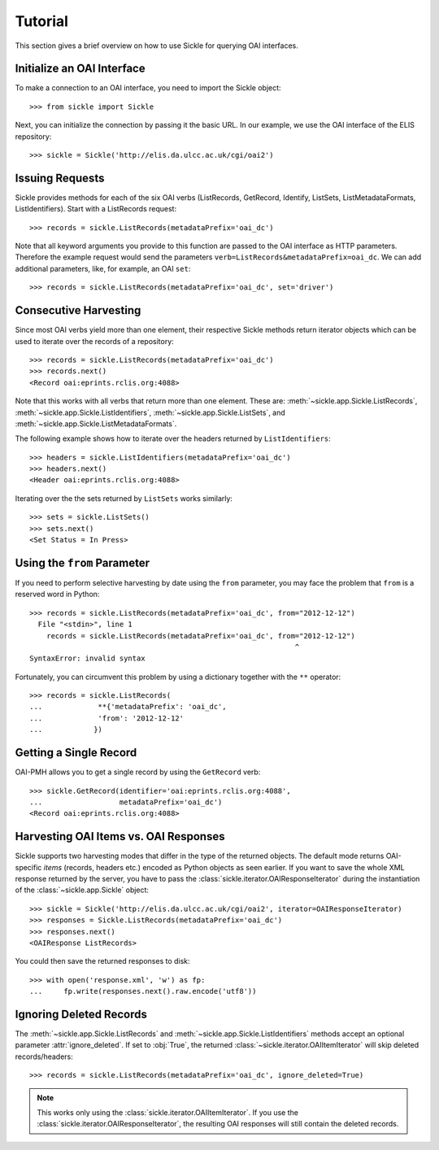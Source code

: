 ========
Tutorial
========

This section gives a brief overview on how to use Sickle for querying OAI
interfaces.


Initialize an OAI Interface
===========================

To make a connection to an OAI interface, you need to import the Sickle object::

    >>> from sickle import Sickle

Next, you can initialize the connection by passing it the basic URL. In our
example, we use the OAI interface of the ELIS repository::

    >>> sickle = Sickle('http://elis.da.ulcc.ac.uk/cgi/oai2')


Issuing Requests
================

Sickle provides methods for each of the six OAI verbs (ListRecords, GetRecord,
Identify, ListSets, ListMetadataFormats, ListIdentifiers). Start with a
ListRecords request::

    >>> records = sickle.ListRecords(metadataPrefix='oai_dc')

Note that all keyword arguments you provide to this function are passed to the OAI interface
as HTTP parameters. Therefore the example request would send the parameters
``verb=ListRecords&metadataPrefix=oai_dc``.
We can add additional parameters, like, for example, an OAI ``set``::

    >>> records = sickle.ListRecords(metadataPrefix='oai_dc', set='driver')

Consecutive Harvesting
======================

Since most OAI verbs yield more than one element, their respective Sickle methods
return iterator objects which can be used to iterate over the records of a
repository::

    >>> records = sickle.ListRecords(metadataPrefix='oai_dc')
    >>> records.next()
    <Record oai:eprints.rclis.org:4088>

Note that this works with all verbs that return more than one element.
These are: :meth:`~sickle.app.Sickle.ListRecords`, :meth:`~sickle.app.Sickle.ListIdentifiers`,
:meth:`~sickle.app.Sickle.ListSets`, and :meth:`~sickle.app.Sickle.ListMetadataFormats`.

The following example shows how to iterate over the headers returned by ``ListIdentifiers``::

    >>> headers = sickle.ListIdentifiers(metadataPrefix='oai_dc')
    >>> headers.next()
    <Header oai:eprints.rclis.org:4088>

Iterating over the the sets returned by ``ListSets`` works similarly::

    >>> sets = sickle.ListSets()
    >>> sets.next()
    <Set Status = In Press>


Using the ``from`` Parameter
============================

If you need to perform selective harvesting by date using the ``from`` parameter, you
may face the problem that ``from`` is a reserved word in Python::

    >>> records = sickle.ListRecords(metadataPrefix='oai_dc', from="2012-12-12")
      File "<stdin>", line 1
        records = sickle.ListRecords(metadataPrefix='oai_dc', from="2012-12-12")
                                                                  ^
    SyntaxError: invalid syntax

Fortunately, you can circumvent this problem by using a dictionary together with
the ``**`` operator::

    >>> records = sickle.ListRecords(
    ...             **{'metadataPrefix': 'oai_dc',
    ...             'from': '2012-12-12'
    ...            })


Getting a Single Record
=======================

OAI-PMH allows you to get a single record by using the ``GetRecord`` verb::

    >>> sickle.GetRecord(identifier='oai:eprints.rclis.org:4088',
    ...                  metadataPrefix='oai_dc')
    <Record oai:eprints.rclis.org:4088>


Harvesting OAI Items vs. OAI Responses
======================================

Sickle supports two harvesting modes that differ in the type of the returned
objects. The default mode returns OAI-specific *items* (records, headers etc.)
encoded as Python objects as seen earlier. If you want to save the whole XML
response returned by the server, you have to pass the
:class:`sickle.iterator.OAIResponseIterator` during the instantiation of the
:class:`~sickle.app.Sickle` object::

    >>> sickle = Sickle('http://elis.da.ulcc.ac.uk/cgi/oai2', iterator=OAIResponseIterator)
    >>> responses = Sickle.ListRecords(metadataPrefix='oai_dc')
    >>> responses.next()
    <OAIResponse ListRecords>

You could then save the returned responses to disk::

    >>> with open('response.xml', 'w') as fp:
    ...     fp.write(responses.next().raw.encode('utf8'))



Ignoring Deleted Records
========================

The :meth:`~sickle.app.Sickle.ListRecords` and :meth:`~sickle.app.Sickle.ListIdentifiers`
methods accept an optional parameter :attr:`ignore_deleted`. If set to :obj:`True`,
the returned :class:`~sickle.iterator.OAIItemIterator` will skip deleted records/headers::

    >>> records = sickle.ListRecords(metadataPrefix='oai_dc', ignore_deleted=True)

.. note::

    This works only using the :class:`sickle.iterator.OAIItemIterator`. If you
    use the :class:`sickle.iterator.OAIResponseIterator`, the resulting OAI
    responses will still contain the deleted records.


